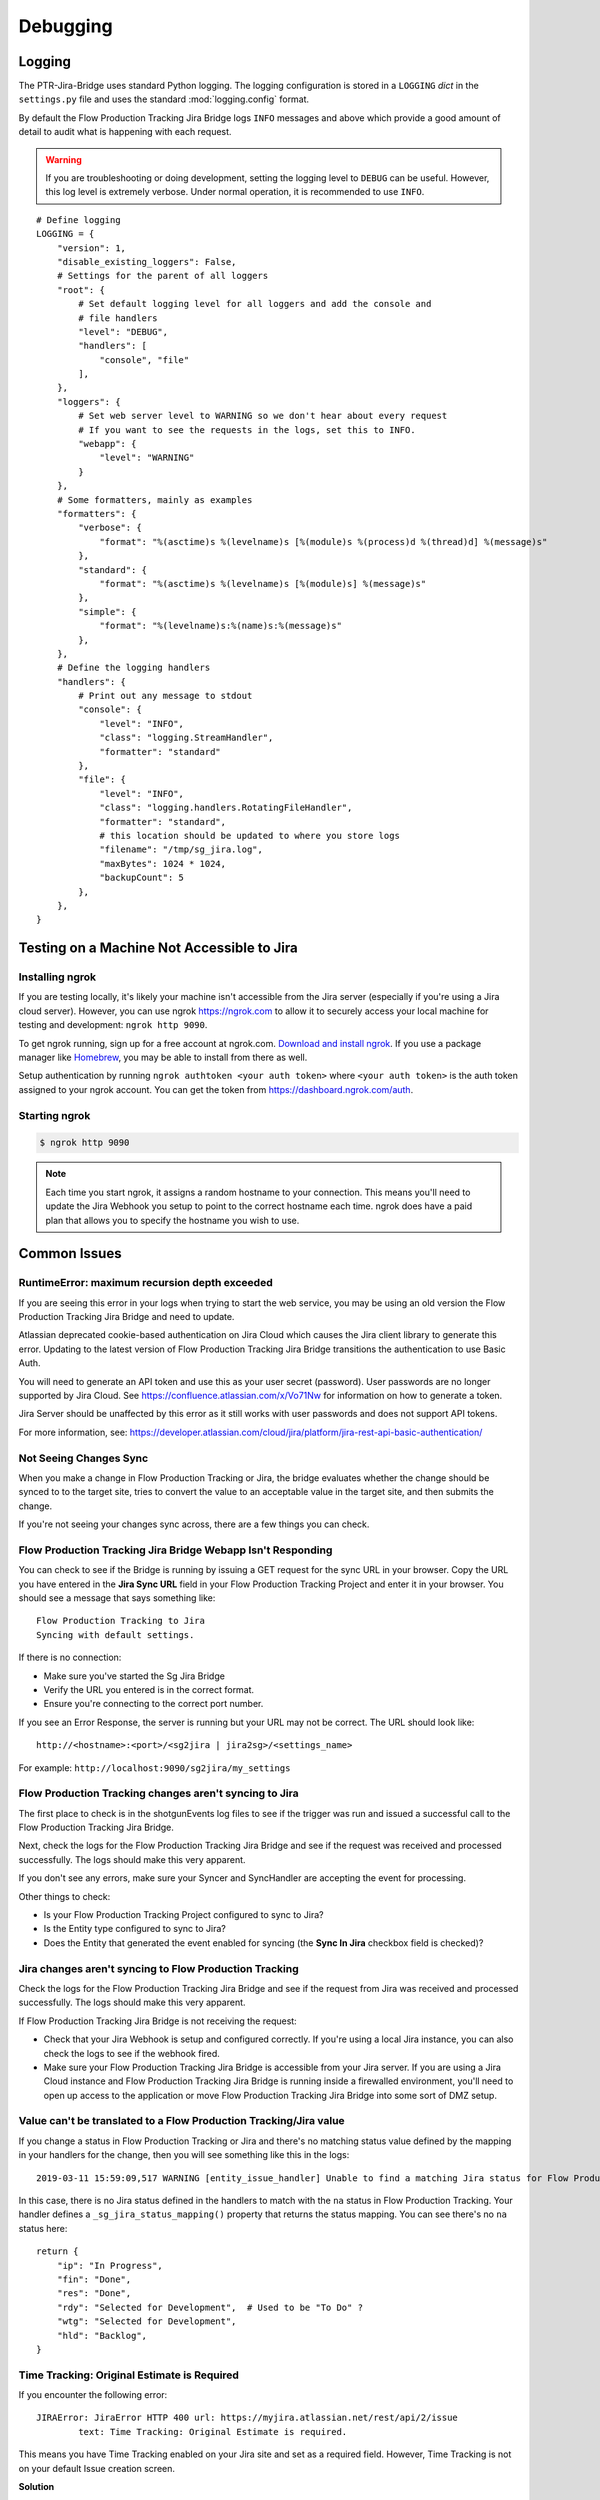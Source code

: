 Debugging
*********

Logging
=======
The PTR-Jira-Bridge uses standard Python logging. The logging configuration is
stored in a ``LOGGING`` *dict* in the ``settings.py`` file and uses the
standard :mod:`logging.config` format.

By default the Flow Production Tracking Jira Bridge logs ``INFO`` messages and above which provide
a good amount of detail to audit what is happening with each request.

.. warning::

    If you are troubleshooting or doing development, setting the logging level
    to ``DEBUG`` can be useful. However, this log level is extremely verbose.
    Under normal operation, it is recommended to use ``INFO``.

::

    # Define logging
    LOGGING = {
        "version": 1,
        "disable_existing_loggers": False,
        # Settings for the parent of all loggers
        "root": {
            # Set default logging level for all loggers and add the console and
            # file handlers
            "level": "DEBUG",
            "handlers": [
                "console", "file"
            ],
        },
        "loggers": {
            # Set web server level to WARNING so we don't hear about every request
            # If you want to see the requests in the logs, set this to INFO.
            "webapp": {
                "level": "WARNING"
            }
        },
        # Some formatters, mainly as examples
        "formatters": {
            "verbose": {
                "format": "%(asctime)s %(levelname)s [%(module)s %(process)d %(thread)d] %(message)s"
            },
            "standard": {
                "format": "%(asctime)s %(levelname)s [%(module)s] %(message)s"
            },
            "simple": {
                "format": "%(levelname)s:%(name)s:%(message)s"
            },
        },
        # Define the logging handlers
        "handlers": {
            # Print out any message to stdout
            "console": {
                "level": "INFO",
                "class": "logging.StreamHandler",
                "formatter": "standard"
            },
            "file": {
                "level": "INFO",
                "class": "logging.handlers.RotatingFileHandler",
                "formatter": "standard",
                # this location should be updated to where you store logs
                "filename": "/tmp/sg_jira.log",
                "maxBytes": 1024 * 1024,
                "backupCount": 5
            },
        },
    }


Testing on a Machine Not Accessible to Jira
===========================================

Installing ngrok
----------------
If you are testing locally, it's likely your machine isn't accessible from the
Jira server (especially if you're using a Jira cloud server). However, you can
use ngrok https://ngrok.com to allow it to securely access your local machine
for testing and development: ``ngrok http 9090``.

To get ngrok running, sign up for a free account at ngrok.com. `Download and
install ngrok <https://ngrok.com/download>`_. If you use a package manager like
`Homebrew <https://brew.sh/>`_, you may be able to install from there as well.

Setup authentication by running ``ngrok authtoken <your auth token>`` where
``<your auth token>`` is the auth token assigned to your ngrok account. You can
get the token from https://dashboard.ngrok.com/auth.

Starting ngrok
--------------
.. code-block:: bash

    $ ngrok http 9090

.. note::
    Each time you start ngrok, it assigns a random hostname to your connection.
    This means you'll need to update the Jira Webhook you setup to point to the
    correct hostname each time. ngrok does have a paid plan that allows
    you to specify the hostname you wish to use.


Common Issues
=============
RuntimeError: maximum recursion depth exceeded
----------------------------------------------
If you are seeing this error in your logs when trying to start the web service,
you may be using an old version the Flow Production Tracking Jira Bridge and need to update.

Atlassian deprecated cookie-based authentication on Jira Cloud which causes the
Jira client library to generate this error. Updating to the latest version of
Flow Production Tracking Jira Bridge transitions the authentication to use Basic Auth.

You will need to generate an API token and use this as your user secret (password).
User passwords are no longer supported by Jira Cloud. See
https://confluence.atlassian.com/x/Vo71Nw for information on how to generate a
token.

Jira Server should be unaffected by this error as it still works with user
passwords and does not support API tokens.

For more information, see: https://developer.atlassian.com/cloud/jira/platform/jira-rest-api-basic-authentication/

Not Seeing Changes Sync
-----------------------
When you make a change in Flow Production Tracking or Jira, the bridge evaluates whether the
change should be synced to to the target site, tries to convert the value to an
acceptable value in the target site, and then submits the change.

If you're not seeing your changes sync across, there are a few things you can
check.

Flow Production Tracking Jira Bridge Webapp Isn't Responding
------------------------------------------------------------
You can check to see if the Bridge is running by issuing a GET request for the
sync URL in your browser. Copy the URL you have entered in the
**Jira Sync URL** field in your Flow Production Tracking Project and enter it in your browser.
You should see a message that says something like::

    Flow Production Tracking to Jira
    Syncing with default settings.

If there is no connection:

- Make sure you've started the Sg Jira Bridge
- Verify the URL you entered is in the correct format.
- Ensure you're connecting to the correct port number.

If you see an Error Response, the server is running but your URL may not be
correct. The URL should look like::

    http://<hostname>:<port>/<sg2jira | jira2sg>/<settings_name>

For example: ``http://localhost:9090/sg2jira/my_settings``

Flow Production Tracking changes aren't syncing to Jira
-------------------------------------------------------
The first place to check is in the shotgunEvents log files to see if the
trigger was run and issued a successful call to the Flow Production Tracking Jira Bridge.

Next, check the logs for the Flow Production Tracking Jira Bridge and see if the request was
received and processed successfully. The logs should make this very apparent.

If you don't see any errors, make sure your Syncer and SyncHandler are
accepting the event for processing.

Other things to check:

- Is your Flow Production Tracking Project configured to sync to Jira?
- Is the Entity type configured to sync to Jira?
- Does the Entity that generated the event enabled for syncing (the **Sync In
  Jira** checkbox field is checked)?

Jira changes aren't syncing to Flow Production Tracking
-------------------------------------------------------
Check the logs for the Flow Production Tracking Jira Bridge and see if the request from Jira was
received and processed successfully. The logs should make this very apparent.

If Flow Production Tracking Jira Bridge is not receiving the request:

- Check that your Jira Webhook is setup and configured correctly. If you're
  using a local Jira instance, you can also check the logs to see if the
  webhook fired.
- Make sure your Flow Production Tracking Jira Bridge is accessible from your Jira server. If you
  are using a Jira Cloud instance and Flow Production Tracking Jira Bridge is running inside a
  firewalled environment, you'll need to open up access to the application
  or move Flow Production Tracking Jira Bridge into some sort of DMZ setup.


Value can't be translated to a Flow Production Tracking/Jira value
------------------------------------------------------------------
If you change a status in Flow Production Tracking or Jira and there's no matching status value
defined by the mapping in your handlers for the change, then you will see
something like this in the logs::

    2019-03-11 15:59:09,517 WARNING [entity_issue_handler] Unable to find a matching Jira status for Flow Production Tracking status 'na'

In this case, there is no Jira status defined in the handlers to match with
the ``na`` status in Flow Production Tracking. Your handler defines a
``_sg_jira_status_mapping()`` property that returns the status mapping.
You can see there's no ``na`` status here::

    return {
        "ip": "In Progress",
        "fin": "Done",
        "res": "Done",
        "rdy": "Selected for Development",  # Used to be "To Do" ?
        "wtg": "Selected for Development",
        "hld": "Backlog",
    }


Time Tracking: Original Estimate is Required
--------------------------------------------
If you encounter the following error::

    JIRAError: JiraError HTTP 400 url: https://myjira.atlassian.net/rest/api/2/issue
	    text: Time Tracking: Original Estimate is required.

This means you have Time Tracking enabled on your Jira site and set as a
required field. However, Time Tracking is not on your default Issue creation
screen.

**Solution**

Add Time Tracking to the default Issue creation screen for this project and
this error should be resolved.
